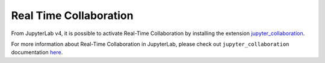 .. Copyright (c) Jupyter Development Team.
.. Distributed under the terms of the Modified BSD License.

.. _rtc:

Real Time Collaboration
=======================

From JupyterLab v4, it is possible to activate Real-Time Collaboration by installing
the extension `jupyter_collaboration <https://github.com/jupyterlab/jupyter_collaboration>`_.

For more information about Real-Time Collaboration in JupyterLab, please check out
``jupyter_collaboration`` documentation
`here <https://jupyterlab-realtime-collaboration.readthedocs.io>`_.
